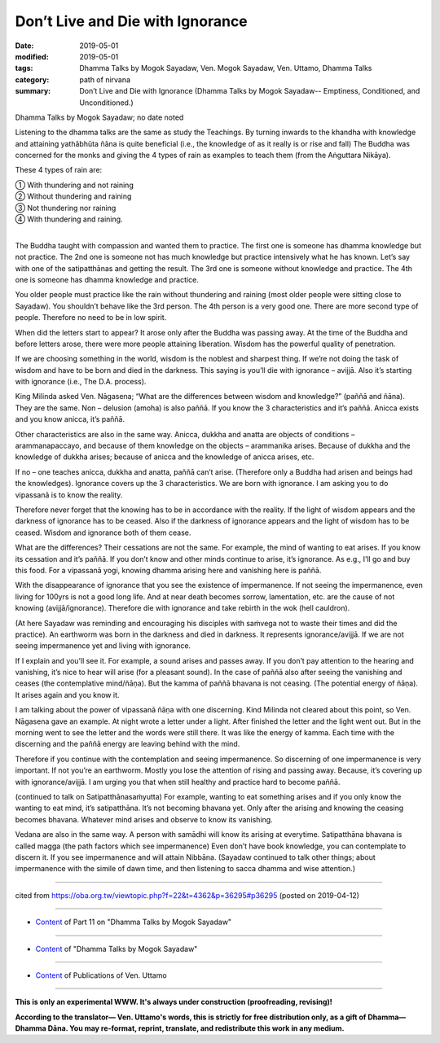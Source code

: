 ==========================================
Don’t Live and Die with Ignorance
==========================================

:date: 2019-05-01
:modified: 2019-05-01
:tags: Dhamma Talks by Mogok Sayadaw, Ven. Mogok Sayadaw, Ven. Uttamo, Dhamma Talks
:category: path of nirvana
:summary: Don’t Live and Die with Ignorance (Dhamma Talks by Mogok Sayadaw-- Emptiness, Conditioned, and Unconditioned.)

Dhamma Talks by Mogok Sayadaw; no date noted

Listening to the dhamma talks are the same as study the Teachings. By turning inwards to the khandha with knowledge and attaining yathābhūta ñāna is quite beneficial (i.e., the knowledge of as it really is or rise and fall) The Buddha was concerned for the monks and giving the 4 types of rain as examples to teach them (from the Aṅguttara Nikāya). 

These 4 types of rain are:

| ① With thundering and not raining 
| ② Without thundering and raining 
| ③ Not thundering nor raining 
| ④ With thundering and raining.
| 

The Buddha taught with compassion and wanted them to practice. The first one is someone has dhamma knowledge but not practice. The 2nd one is someone not has much knowledge but practice intensively what he has known. Let’s say with one of the satipatthānas and getting the result. The 3rd one is someone without knowledge and practice. The 4th one is someone has dhamma knowledge and practice. 

You older people must practice like the rain without thundering and raining (most older people were sitting close to Sayadaw). You shouldn’t behave like the 3rd person. The 4th person is a very good one. There are more second type of people. Therefore no need to be in low spirit. 

When did the letters start to appear? It arose only after the Buddha was passing away. At the time of the Buddha and before letters arose, there were more people attaining liberation. Wisdom has the powerful quality of penetration. 

If we are choosing something in the world, wisdom is the noblest and sharpest thing. If we’re not doing the task of wisdom and have to be born and died in the darkness. This saying is you’ll die with ignorance – avijjā. Also it’s starting with ignorance (i.e., The D.A. process).

King Milinda asked Ven. Nāgasena; “What are the differences between wisdom and knowledge?” (paññā and ñāna). They are the same. Non – delusion (amoha) is also paññā. If you know the 3 characteristics and it’s paññā. Anicca exists and you know anicca, it’s paññā. 

Other characteristics are also in the same way. Anicca, dukkha and anatta are objects of conditions – arammanapaccayo, and because of them knowledge on the objects – arammanika arises. Because of dukkha and the knowledge of dukkha arises; because of anicca and the knowledge of anicca arises, etc. 

If no – one teaches anicca, dukkha and anatta, paññā can’t arise. (Therefore only a Buddha had arisen and beings had the knowledges). Ignorance covers up the 3 characteristics. We are born with ignorance. I am asking you to do vipassanā is to know the reality. 

Therefore never forget that the knowing has to be in accordance with the reality. If the light of wisdom appears and the darkness of ignorance has to be ceased. Also if the darkness of ignorance appears and the light of wisdom has to be ceased. Wisdom and ignorance both of them cease. 

What are the differences? Their cessations are not the same. For example, the mind of wanting to eat arises. If you know its cessation and it’s paññā. If you don’t know and other minds continue to arise, it’s ignorance. As e.g., I’ll go and buy this food. For a vipassanā yogi, knowing dhamma arising here and vanishing here is paññā.

With the disappearance of ignorance that you see the existence of impermanence. If not seeing the impermanence, even living for 100yrs is not a good long life. And at near death becomes sorrow, lamentation, etc. are the cause of not knowing (avijjā/ignorance). Therefore die with ignorance and take rebirth in the wok (hell cauldron). 

(At here Sayadaw was reminding and encouraging his disciples with saṁvega not to waste their times and did the practice). An earthworm was born in the darkness and died in darkness. It represents ignorance/avijjā. If we are not seeing impermanence yet and living with ignorance.

If I explain and you’ll see it. For example, a sound arises and passes away. If you don’t pay attention to the hearing and vanishing, it’s nice to hear will arise (for a pleasant sound). In the case of paññā also after seeing the vanishing and ceases (the contemplative mind/ñāṇa). But the kamma of paññā bhavana is not ceasing. (The potential energy of ñāṇa). It arises again and you know it. 

I am talking about the power of vipassanā ñāṇa with one discerning. Kind Milinda not cleared about this point, so Ven. Nāgasena gave an example. At night wrote a letter under a light. After finished the letter and the light went out. But in the morning went to see the letter and the words were still there. It was like the energy of kamma. Each time with the discerning and the paññā energy are leaving behind with the mind. 

Therefore if you continue with the contemplation and seeing impermanence. So discerning of one impermanence is very important. If not you’re an earthworm. Mostly you lose the attention of rising and passing away. Because, it’s covering up with ignorance/avijjā. I am urging you that when still healthy and practice hard to become paññā.

(continued to talk on Satipatthānasaṁyutta) For example, wanting to eat something arises and if you only know the wanting to eat mind, it’s satipatthāna. It’s not becoming bhavana yet. Only after the arising and knowing the ceasing becomes bhavana. Whatever mind arises and observe to know its vanishing. 

Vedana are also in the same way. A person with samādhi will know its arising at everytime. Satipatthāna bhavana is called magga (the path factors which see impermanence) Even don’t have book knowledge, you can contemplate to discern it. If you see impermanence and will attain Nibbāna. (Sayadaw continued to talk other things; about impermanence with the simile of dawn time, and then listening to sacca dhamma and wise attention.)

------

cited from https://oba.org.tw/viewtopic.php?f=22&t=4362&p=36295#p36295 (posted on 2019-04-12)

------

- `Content <{filename}pt11-content-of-part11%zh.rst>`__ of Part 11 on "Dhamma Talks by Mogok Sayadaw"

------

- `Content <{filename}content-of-dhamma-talks-by-mogok-sayadaw%zh.rst>`__ of "Dhamma Talks by Mogok Sayadaw"

------

- `Content <{filename}../publication-of-ven-uttamo%zh.rst>`__ of Publications of Ven. Uttamo

------

**This is only an experimental WWW. It's always under construction (proofreading, revising)!**

**According to the translator— Ven. Uttamo's words, this is strictly for free distribution only, as a gift of Dhamma—Dhamma Dāna. You may re-format, reprint, translate, and redistribute this work in any medium.**

..
  2019-04-30  create rst; post on 05-01